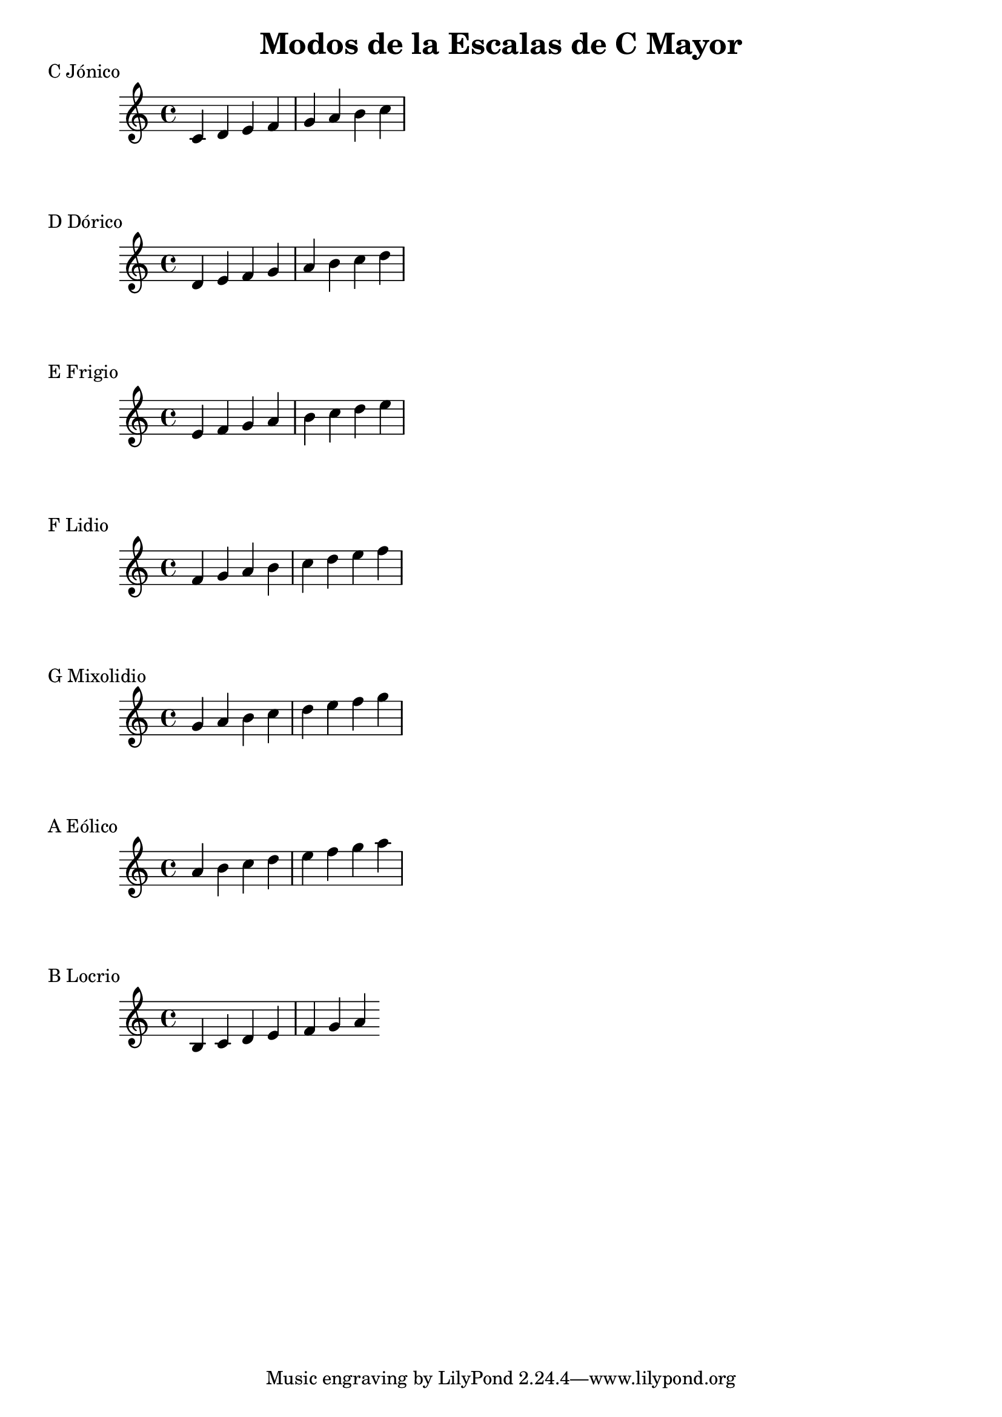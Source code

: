 \header {
  title = "Modos de la Escalas de C Mayor"
}
% Do Mayor Jonico
\score {
  \header {
     piece = "C Jónico"
  }
  \relative c' {
    c4 d e f g a b c
  }
}
%
\score {
  \header {
     piece = "D Dórico"
  }
  \relative c' {
    d e f g a b c d
  }
}

% 
\score {
  \header {
     piece = "E Frigio"
  }
  \relative c' {
  e f g a b c d e  
    }
}

%
\score {
  \header {
     piece = "F Lidio"
  }
  \relative c' {
  f g a b c d e f
  }
}

% 
\score {
  \header {
     piece = "G Mixolidio"
  }
  \relative c'' {
    g a b c d e f g
  }
}

%
\score {
  \header {
     piece = "A Eólico"
  }
  \relative c'' {
    a b c d e f g a
  }
}

%
\score {
  \header {
     piece = "B Locrio"
  }
  \relative c' {
    b c d e f g a
  }
}

\layout {}
\midi {}
